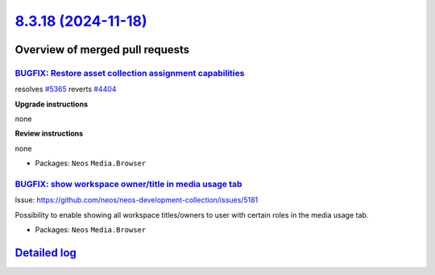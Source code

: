 `8.3.18 (2024-11-18) <https://github.com/neos/neos-development-collection/releases/tag/8.3.18>`_
================================================================================================

Overview of merged pull requests
~~~~~~~~~~~~~~~~~~~~~~~~~~~~~~~~

`BUGFIX: Restore asset collection assignment capabilities <https://github.com/neos/neos-development-collection/pull/5367>`_
---------------------------------------------------------------------------------------------------------------------------

resolves `#5365 <https://github.com/neos/neos-development-collection/issues/5365>`_
reverts `#4404 <https://github.com/neos/neos-development-collection/issues/4404>`_

**Upgrade instructions**

none

**Review instructions**

none


* Packages: ``Neos`` ``Media.Browser``

`BUGFIX: show workspace owner/title in media usage tab <https://github.com/neos/neos-development-collection/pull/5182>`_
------------------------------------------------------------------------------------------------------------------------

Issue: https://github.com/neos/neos-development-collection/issues/5181

Possibility to enable showing all workspace titles/owners to user with certain roles in the media usage tab.


* Packages: ``Neos`` ``Media.Browser``

`Detailed log <https://github.com/neos/neos-development-collection/compare/8.3.17...8.3.18>`_
~~~~~~~~~~~~~~~~~~~~~~~~~~~~~~~~~~~~~~~~~~~~~~~~~~~~~~~~~~~~~~~~~~~~~~~~~~~~~~~~~~~~~~~~~~~~~
